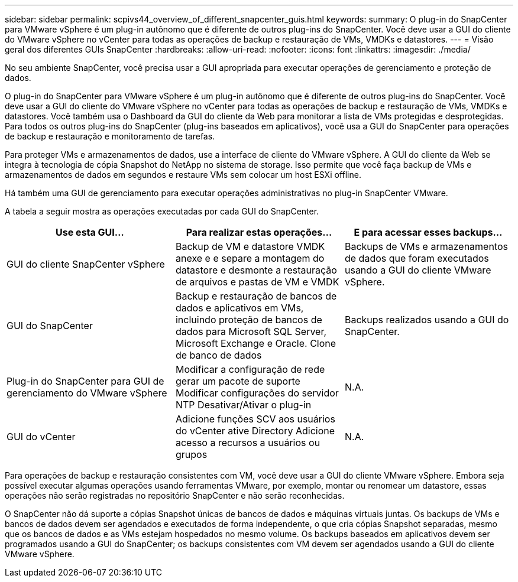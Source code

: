 ---
sidebar: sidebar 
permalink: scpivs44_overview_of_different_snapcenter_guis.html 
keywords:  
summary: O plug-in do SnapCenter para VMware vSphere é um plug-in autônomo que é diferente de outros plug-ins do SnapCenter. Você deve usar a GUI do cliente do VMware vSphere no vCenter para todas as operações de backup e restauração de VMs, VMDKs e datastores. 
---
= Visão geral dos diferentes GUIs SnapCenter
:hardbreaks:
:allow-uri-read: 
:nofooter: 
:icons: font
:linkattrs: 
:imagesdir: ./media/


[role="lead"]
No seu ambiente SnapCenter, você precisa usar a GUI apropriada para executar operações de gerenciamento e proteção de dados.

O plug-in do SnapCenter para VMware vSphere é um plug-in autônomo que é diferente de outros plug-ins do SnapCenter. Você deve usar a GUI do cliente do VMware vSphere no vCenter para todas as operações de backup e restauração de VMs, VMDKs e datastores. Você também usa o Dashboard da GUI do cliente da Web para monitorar a lista de VMs protegidas e desprotegidas. Para todos os outros plug-ins do SnapCenter (plug-ins baseados em aplicativos), você usa a GUI do SnapCenter para operações de backup e restauração e monitoramento de tarefas.

Para proteger VMs e armazenamentos de dados, use a interface de cliente do VMware vSphere. A GUI do cliente da Web se integra à tecnologia de cópia Snapshot do NetApp no sistema de storage. Isso permite que você faça backup de VMs e armazenamentos de dados em segundos e restaure VMs sem colocar um host ESXi offline.

Há também uma GUI de gerenciamento para executar operações administrativas no plug-in SnapCenter VMware.

A tabela a seguir mostra as operações executadas por cada GUI do SnapCenter.

|===
| Use esta GUI... | Para realizar estas operações... | E para acessar esses backups... 


| GUI do cliente SnapCenter vSphere | Backup de VM e datastore VMDK anexe e e separe a montagem do datastore e desmonte a restauração de arquivos e pastas de VM e VMDK | Backups de VMs e armazenamentos de dados que foram executados usando a GUI do cliente VMware vSphere. 


| GUI do SnapCenter | Backup e restauração de bancos de dados e aplicativos em VMs, incluindo proteção de bancos de dados para Microsoft SQL Server, Microsoft Exchange e Oracle. Clone de banco de dados | Backups realizados usando a GUI do SnapCenter. 


| Plug-in do SnapCenter para GUI de gerenciamento do VMware vSphere | Modificar a configuração de rede gerar um pacote de suporte Modificar configurações do servidor NTP Desativar/Ativar o plug-in | N.A. 


| GUI do vCenter | Adicione funções SCV aos usuários do vCenter ative Directory Adicione acesso a recursos a usuários ou grupos | N.A. 
|===
Para operações de backup e restauração consistentes com VM, você deve usar a GUI do cliente VMware vSphere. Embora seja possível executar algumas operações usando ferramentas VMware, por exemplo, montar ou renomear um datastore, essas operações não serão registradas no repositório SnapCenter e não serão reconhecidas.

O SnapCenter não dá suporte a cópias Snapshot únicas de bancos de dados e máquinas virtuais juntas. Os backups de VMs e bancos de dados devem ser agendados e executados de forma independente, o que cria cópias Snapshot separadas, mesmo que os bancos de dados e as VMs estejam hospedados no mesmo volume. Os backups baseados em aplicativos devem ser programados usando a GUI do SnapCenter; os backups consistentes com VM devem ser agendados usando a GUI do cliente VMware vSphere.
